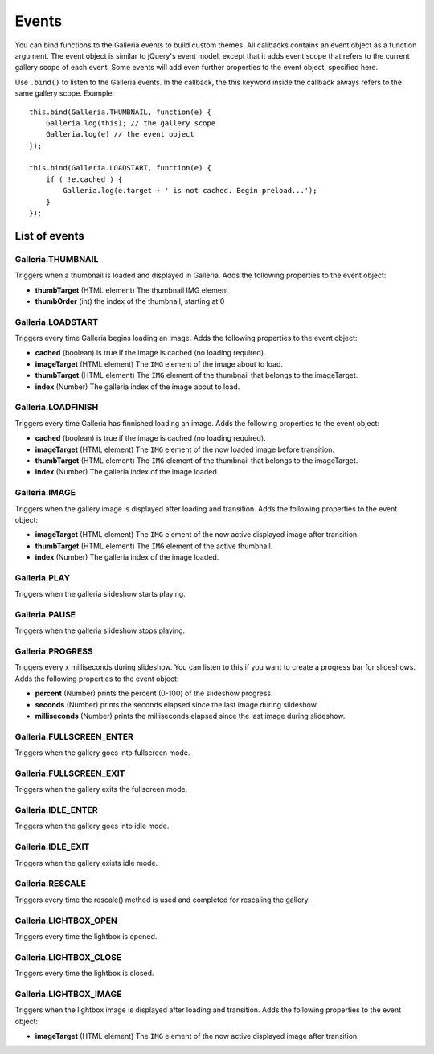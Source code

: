 ******
Events
******

You can bind functions to the Galleria events to build custom themes. All
callbacks contains an event object as a function argument. The event object is
similar to jQuery's event model, except that it adds event.scope that refers to
the current gallery scope of each event. Some events will add even further
properties to the event object, specified here.

Use ``.bind()`` to listen to the Galleria events. In the callback, the this
keyword inside the callback always refers to the same gallery scope. Example::

    this.bind(Galleria.THUMBNAIL, function(e) {
        Galleria.log(this); // the gallery scope
        Galleria.log(e) // the event object
    });

    this.bind(Galleria.LOADSTART, function(e) {
        if ( !e.cached ) {
            Galleria.log(e.target + ' is not cached. Begin preload...');
        }
    });
    
    
List of events
==============

Galleria.THUMBNAIL
------------------
Triggers when a thumbnail is loaded and displayed in Galleria. Adds the
following properties to the event object:

- **thumbTarget** (HTML element) The thumbnail IMG element

- **thumbOrder** (int) the index of the thumbnail, starting at 0


Galleria.LOADSTART
------------------
Triggers every time Galleria begins loading an image. Adds the following
properties to the event object:

- **cached** (boolean) is true if the image is cached (no loading required).

- **imageTarget** (HTML element) The ``IMG`` element of the image about to
  load.

- **thumbTarget** (HTML element) The ``IMG`` element of the thumbnail that
  belongs to the imageTarget.

- **index** (Number) The galleria index of the image about to load.


Galleria.LOADFINISH
-------------------
Triggers every time Galleria has finnished loading an image. Adds the following
properties to the event object:

- **cached** (boolean) is true if the image is cached (no loading required).

- **imageTarget** (HTML element) The ``IMG`` element of the now loaded image
  before transition.

- **thumbTarget** (HTML element) The ``IMG`` element of the thumbnail that
  belongs to the imageTarget.
  
- **index** (Number) The galleria index of the image loaded.


Galleria.IMAGE
--------------
Triggers when the gallery image is displayed after loading and transition. Adds
the following properties to the event object:

- **imageTarget** (HTML element) The ``IMG`` element of the now active
  displayed image after transition.

- **thumbTarget** (HTML element) The ``IMG`` element of the active thumbnail.

- **index** (Number) The galleria index of the image loaded.


Galleria.PLAY
-------------
Triggers when the galleria slideshow starts playing.


Galleria.PAUSE
--------------
Triggers when the galleria slideshow stops playing.


Galleria.PROGRESS
-----------------
Triggers every x milliseconds during slideshow. You can listen to this if you
want to create a progress bar for slideshows. Adds the following properties to
the event object:

- **percent** (Number) prints the percent (0-100) of the slideshow progress.

- **seconds** (Number) prints the seconds elapsed since the last image during
  slideshow.

- **milliseconds** (Number) prints the milliseconds elapsed since the last
  image during slideshow.


Galleria.FULLSCREEN_ENTER
-------------------------
Triggers when the gallery goes into fullscreen mode.


Galleria.FULLSCREEN_EXIT
------------------------
Triggers when the gallery exits the fullscreen mode.


Galleria.IDLE_ENTER
-------------------
Triggers when the gallery goes into idle mode.


Galleria.IDLE_EXIT
------------------
Triggers when the gallery exists idle mode.


Galleria.RESCALE
----------------
Triggers every time the rescale() method is used and completed for rescaling
the gallery.


Galleria.LIGHTBOX_OPEN
----------------------
Triggers every time the lightbox is opened.


Galleria.LIGHTBOX_CLOSE
-----------------------
Triggers every time the lightbox is closed.


Galleria.LIGHTBOX_IMAGE
-----------------------
Triggers when the lightbox image is displayed after loading and transition.
Adds the following properties to the event object:

- **imageTarget** (HTML element) The ``IMG`` element of the now active
  displayed image after transition.

